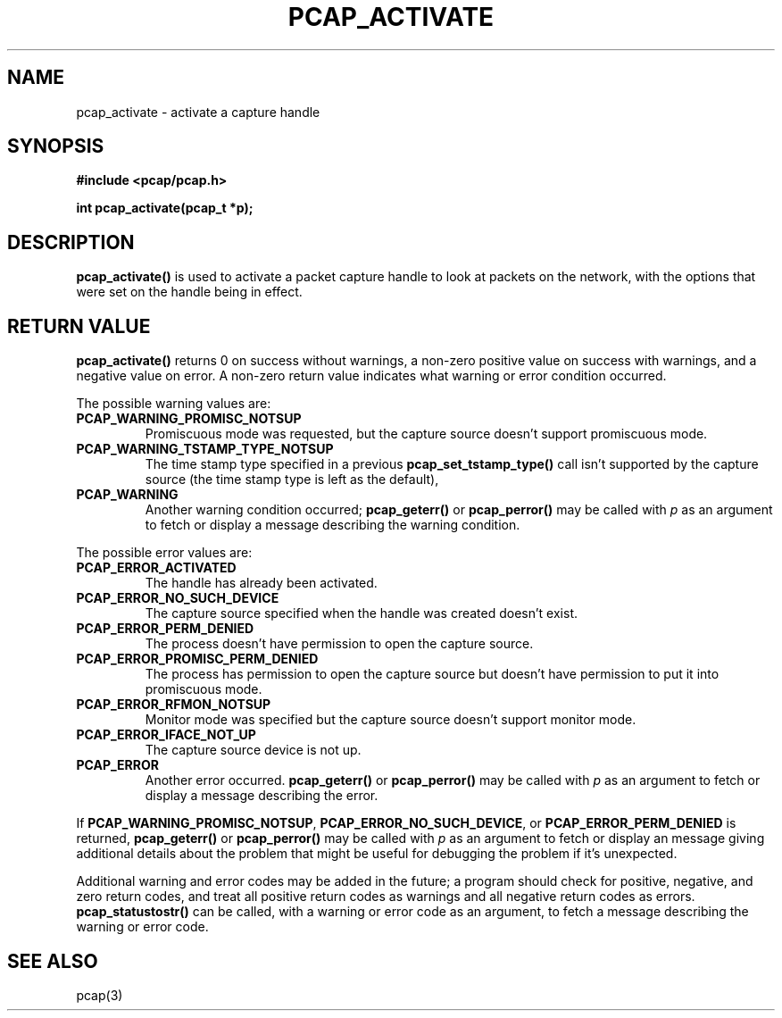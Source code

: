 .\" Copyright (c) 1994, 1996, 1997
.\"	The Regents of the University of California.  All rights reserved.
.\"
.\" Redistribution and use in source and binary forms, with or without
.\" modification, are permitted provided that: (1) source code distributions
.\" retain the above copyright notice and this paragraph in its entirety, (2)
.\" distributions including binary code include the above copyright notice and
.\" this paragraph in its entirety in the documentation or other materials
.\" provided with the distribution, and (3) all advertising materials mentioning
.\" features or use of this software display the following acknowledgement:
.\" ``This product includes software developed by the University of California,
.\" Lawrence Berkeley Laboratory and its contributors.'' Neither the name of
.\" the University nor the names of its contributors may be used to endorse
.\" or promote products derived from this software without specific prior
.\" written permission.
.\" THIS SOFTWARE IS PROVIDED ``AS IS'' AND WITHOUT ANY EXPRESS OR IMPLIED
.\" WARRANTIES, INCLUDING, WITHOUT LIMITATION, THE IMPLIED WARRANTIES OF
.\" MERCHANTABILITY AND FITNESS FOR A PARTICULAR PURPOSE.
.\"
.TH PCAP_ACTIVATE 3 "7 April 2014"
.SH NAME
pcap_activate \- activate a capture handle
.SH SYNOPSIS
.nf
.ft B
#include <pcap/pcap.h>
.ft
.LP
.ft B
int pcap_activate(pcap_t *p);
.ft
.fi
.SH DESCRIPTION
.B pcap_activate()
is used to activate a packet capture handle to look
at packets on the network, with the options that were set on the handle
being in effect.
.SH RETURN VALUE
.B pcap_activate()
returns 0 on success without warnings, a non-zero positive value on
success with warnings, and a negative value on error.
A non-zero return value indicates what warning or error condition
occurred.
.LP
The possible warning values are:
.TP
.B PCAP_WARNING_PROMISC_NOTSUP
Promiscuous mode was requested, but the capture source doesn't support
promiscuous mode.
.TP
.B PCAP_WARNING_TSTAMP_TYPE_NOTSUP
The time stamp type specified in a previous
.B pcap_set_tstamp_type()
call isn't supported by the capture source (the time stamp type is
left as the default),
.TP
.B PCAP_WARNING
Another warning condition occurred;
.B pcap_geterr()
or
.B pcap_perror()
may be called with
.I p
as an argument to fetch or display a message describing the warning
condition.
.LP
The possible error values are:
.TP
.B PCAP_ERROR_ACTIVATED
The handle has already been activated.
.TP
.B PCAP_ERROR_NO_SUCH_DEVICE
The capture source specified when the handle was created doesn't
exist.
.TP
.B PCAP_ERROR_PERM_DENIED
The process doesn't have permission to open the capture source.
.TP
.B PCAP_ERROR_PROMISC_PERM_DENIED
The process has permission to open the capture source but doesn't
have permission to put it into promiscuous mode.
.TP
.B PCAP_ERROR_RFMON_NOTSUP
Monitor mode was specified but the capture source doesn't support
monitor mode.
.TP
.B PCAP_ERROR_IFACE_NOT_UP
The capture source device is not up.
.TP
.B PCAP_ERROR
Another error occurred.
.B pcap_geterr()
or
.B pcap_perror()
may be called with
.I p
as an argument to fetch or display a message describing the error.
.LP
If
.BR PCAP_WARNING_PROMISC_NOTSUP ,
.BR PCAP_ERROR_NO_SUCH_DEVICE ,
or
.B PCAP_ERROR_PERM_DENIED
is returned,
.B pcap_geterr()
or
.B pcap_perror()
may be called with
.I p
as an argument to fetch or display an message giving additional details
about the problem that might be useful for debugging the problem if it's
unexpected.
.LP
Additional warning and error codes may be added in the future; a program
should check for positive, negative, and zero return codes, and treat
all positive return codes as warnings and all negative return
codes as errors.
.B pcap_statustostr()
can be called, with a warning or error code as an argument, to fetch a
message describing the warning or error code.
.SH SEE ALSO
pcap(3)
